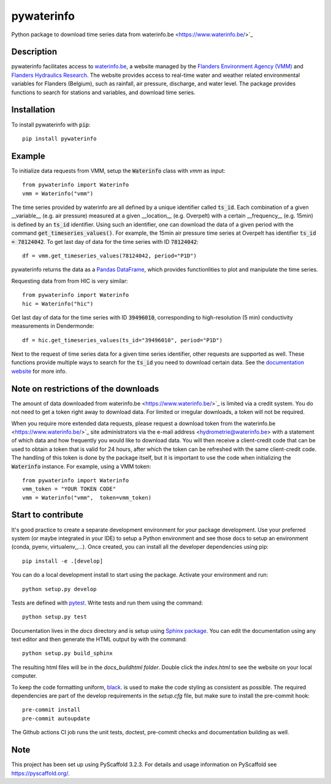 ===========
pywaterinfo
===========

Python package to download time series data from waterinfo.be <https://www.waterinfo.be/>`_

Description
===========

pywaterinfo facilitates access to `waterinfo.be <https://www.waterinfo.be/>`_, a
website managed by the `Flanders Environment Agency (VMM) <https://en.vmm.be/>`_ and
`Flanders Hydraulics Research <https://www.waterbouwkundiglaboratorium.be>`_. The website
provides access to real-time water and weather related environmental variables for
Flanders (Belgium), such as rainfall, air pressure, discharge, and water level.
The package provides functions to search for stations and variables, and download
time series.

Installation
============

To install pywaterinfo with :code:`pip`:

::

    pip install pywaterinfo

Example
========

To initialize data requests from VMM, setup the :code:`Waterinfo` class with `vmm` as input:

::

    from pywaterinfo import Waterinfo
    vmm = Waterinfo("vmm")


The time series provided by waterinfo are all defined by a unique identifier called :code:`ts_id`. Each combination of a given __variable__ (e.g. air pressure)
measured at a given __location__ (e.g. Overpelt) with a certain __frequency__ (e.g. 15min) is defined by an :code:`ts_id` identifier. Using such an identifier,
one can download the data of a given period with the command :code:`get_timeseries_values()`. For example, the 15min air pressure time series
at Overpelt has identifier :code:`ts_id = 78124042`. To get last day of data for the time series with ID :code:`78124042`:

::

    df = vmm.get_timeseries_values(78124042, period="P1D")

pywaterinfo returns the data as a `Pandas DataFrame <https://pandas.pydata.org/pandas-docs/stable/index.html>`_, which provides functionlities
to plot and manipulate the time series.

Requesting data from from HIC is very similar:

::

    from pywaterinfo import Waterinfo
    hic = Waterinfo("hic")

Get last day of data for the time series with ID :code:`39496010`, corresponding to high-resolution (5 min) conductivity measurements in Dendermonde:

::

    df = hic.get_timeseries_values(ts_id="39496010", period="P1D")

Next to the request of time series data for a given time series identifier, other
requests are supported as well. These functions provide multiple ways to search for the :code:`ts_id` you need to download
certain data. See the `documentation website <https://fluves.github.io/pywaterinfo/>`_ for more info.


Note on restrictions of the downloads
=====================================

The amount of data downloaded from waterinfo.be <https://www.waterinfo.be/>`_ is limited via a credit system. You do not need to get a token right away to download data. For limited or irregular downloads, a token will not be required.

When you require more extended data requests, please request a download token from the waterinfo.be <https://www.waterinfo.be/>`_ site administrators
via the e-mail address <hydrometrie@waterinfo.be> with a statement of which data and how frequently you would like to download data.
You will then receive a client-credit code that can be used to obtain a token that is valid for 24 hours, after which the token can be
refreshed with the same client-credit code. The handling of this token is done by the package itself, but it is important to use
the code when initializing the :code:`Waterinfo` instance. For example, using a VMM token:

::

    from pywaterinfo import Waterinfo
    vmm_token = "YOUR TOKEN CODE"
    vmm = Waterinfo("vmm",  token=vmm_token)

Start to contribute
===================

It's good practice to create a separate development environment for your package development. Use your preferred
system (or maybe integrated in your IDE) to setup a Python environment and see those docs to setup an environment
(conda, pyenv, virtualenv,,...). Once created, you can install all the developer dependencies using pip:

::

    pip install -e .[develop]

You can do a local development install to start using the package. Activate your environment and run:

::

    python setup.py develop


Tests are defined with `pytest <https://docs.pytest.org>`_. Write tests and run them using the command:

::

    python setup.py test


Documentation lives in the `docs` directory and is setup using `Sphinx package <http://www.sphinx-doc.org/en/master/>`_.
You can edit the documentation using any text editor and then generate the HTML output by with the command:

::

    python setup.py build_sphinx

The resulting html files will be in the `docs\_build\html folder`. Double click the `index.html` to see the website on your local computer.

To keep the code formatting uniform, `black <https://black.readthedocs.io/en/stable/index.html>`_. is used to make the
code styling as consistent as possible. The required dependencies are part of the develop requirements in the `setup.cfg` file,
but make sure to install the pre-commit hook:

::

    pre-commit install
    pre-commit autoupdate

The Github actions CI job runs the unit tests, doctest, pre-commit checks and documentation building as well.

Note
====

This project has been set up using PyScaffold 3.2.3. For details and usage
information on PyScaffold see https://pyscaffold.org/.
